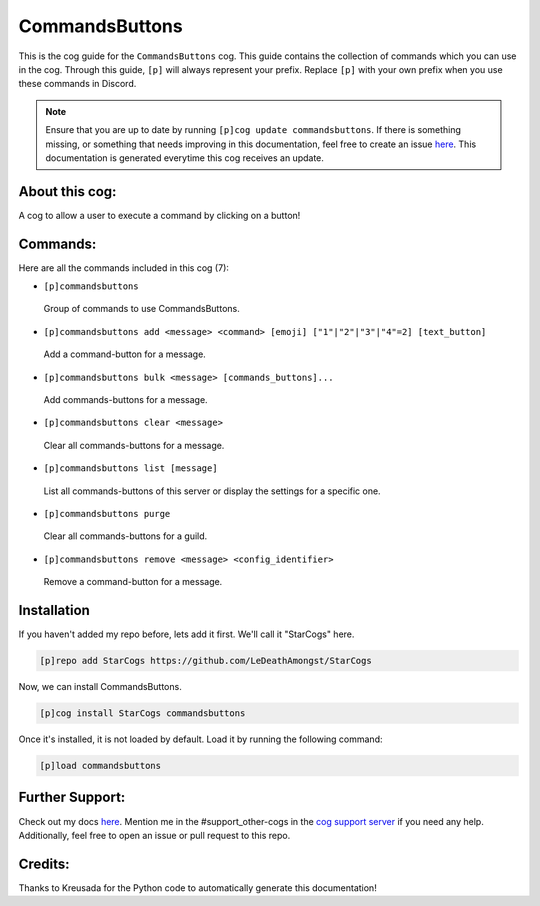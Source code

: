 .. _commandsbuttons:
===============
CommandsButtons
===============

This is the cog guide for the ``CommandsButtons`` cog. This guide contains the collection of commands which you can use in the cog.
Through this guide, ``[p]`` will always represent your prefix. Replace ``[p]`` with your own prefix when you use these commands in Discord.

.. note::

    Ensure that you are up to date by running ``[p]cog update commandsbuttons``.
    If there is something missing, or something that needs improving in this documentation, feel free to create an issue `here <https://github.com/LeDeathAmongst/StarCogs/issues>`_.
    This documentation is generated everytime this cog receives an update.

---------------
About this cog:
---------------

A cog to allow a user to execute a command by clicking on a button!

---------
Commands:
---------

Here are all the commands included in this cog (7):

* ``[p]commandsbuttons``
 Group of commands to use CommandsButtons.

* ``[p]commandsbuttons add <message> <command> [emoji] ["1"|"2"|"3"|"4"=2] [text_button]``
 Add a command-button for a message.

* ``[p]commandsbuttons bulk <message> [commands_buttons]...``
 Add commands-buttons for a message.

* ``[p]commandsbuttons clear <message>``
 Clear all commands-buttons for a message.

* ``[p]commandsbuttons list [message]``
 List all commands-buttons of this server or display the settings for a specific one.

* ``[p]commandsbuttons purge``
 Clear all commands-buttons for a guild.

* ``[p]commandsbuttons remove <message> <config_identifier>``
 Remove a command-button for a message.

------------
Installation
------------

If you haven't added my repo before, lets add it first. We'll call it "StarCogs" here.

.. code-block:: ini

    [p]repo add StarCogs https://github.com/LeDeathAmongst/StarCogs

Now, we can install CommandsButtons.

.. code-block:: ini

    [p]cog install StarCogs commandsbuttons

Once it's installed, it is not loaded by default. Load it by running the following command:

.. code-block:: ini

    [p]load commandsbuttons

----------------
Further Support:
----------------

Check out my docs `here <https://StarCogs.readthedocs.io/en/latest/>`_.
Mention me in the #support_other-cogs in the `cog support server <https://discord.gg/GET4DVk>`_ if you need any help.
Additionally, feel free to open an issue or pull request to this repo.

--------
Credits:
--------

Thanks to Kreusada for the Python code to automatically generate this documentation!